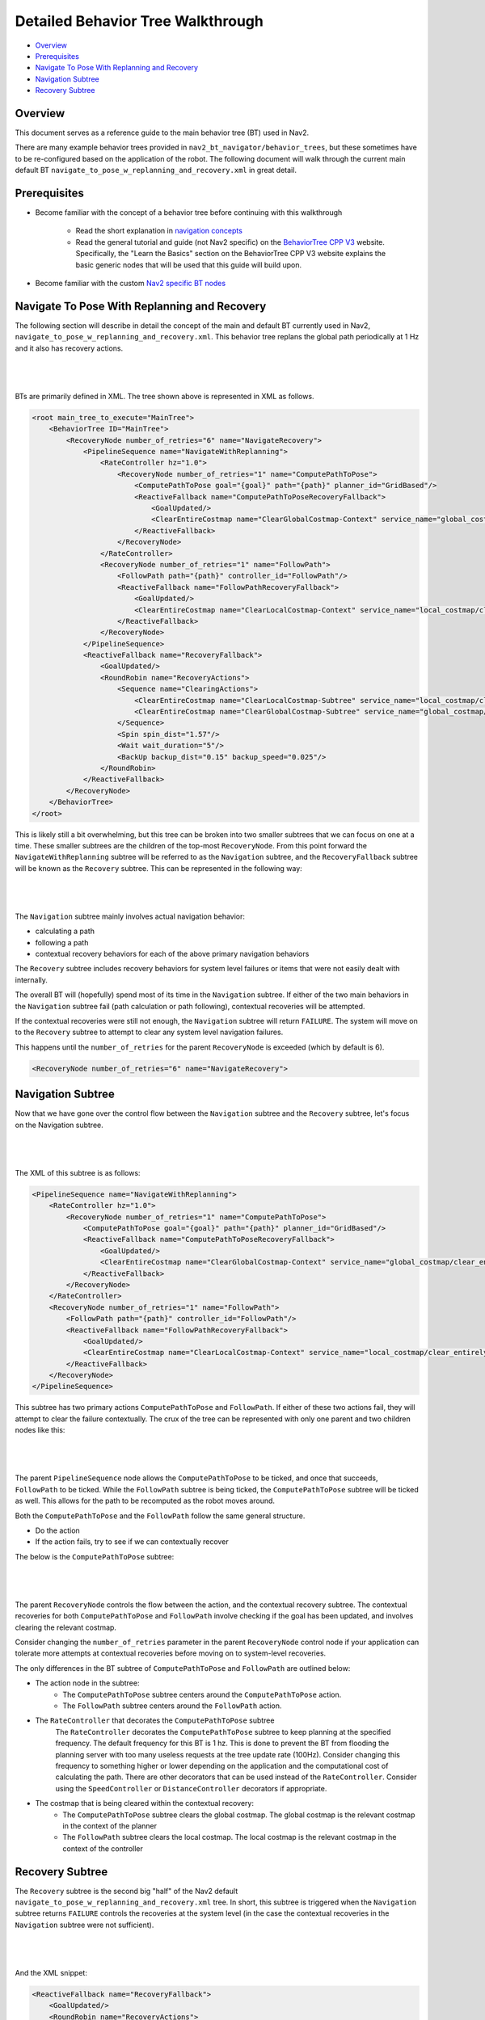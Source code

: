 .. _detailed_behavior_tree_walkthrough:

Detailed Behavior Tree Walkthrough
**********************************

- `Overview`_
- `Prerequisites`_
- `Navigate To Pose With Replanning and Recovery`_
- `Navigation Subtree`_
- `Recovery Subtree`_

Overview
========

This document serves as a reference guide to the main behavior tree (BT) used in Nav2.

There are many example behavior trees provided in ``nav2_bt_navigator/behavior_trees``,
but these sometimes have to be re-configured based on the application of the robot. 
The following document will walk through the current main default BT ``navigate_to_pose_w_replanning_and_recovery.xml``
in great detail.

Prerequisites
=============

- Become familiar with the concept of a behavior tree before continuing with this walkthrough
  
    - Read the short explanation in `navigation concepts <../../concepts/index.html>`_
  
    - Read the general tutorial and guide (not Nav2 specific) on the `BehaviorTree CPP V3 <https://www.behaviortree.dev/>`_ website. Specifically, the "Learn the Basics" section on the BehaviorTree CPP V3 website explains the basic generic nodes that will be used that this guide will build upon.

- Become familiar with the custom `Nav2 specific BT nodes <overview/nav2_specific_nodes.html>`_

Navigate To Pose With Replanning and Recovery
=============================================

The following section will describe in detail the concept of the main and default BT currently used in Nav2, ``navigate_to_pose_w_replanning_and_recovery.xml``.
This behavior tree replans the global path periodically at 1 Hz and it also has recovery actions.

|

 .. image:: images/walkthrough/overall_bt.png
    :align: center

|                  

BTs are primarily defined in XML. The tree shown above is represented in XML as follows.

.. code-block:: xml

    <root main_tree_to_execute="MainTree">
        <BehaviorTree ID="MainTree">
            <RecoveryNode number_of_retries="6" name="NavigateRecovery">
                <PipelineSequence name="NavigateWithReplanning">
                    <RateController hz="1.0">
                        <RecoveryNode number_of_retries="1" name="ComputePathToPose">
                            <ComputePathToPose goal="{goal}" path="{path}" planner_id="GridBased"/>
                            <ReactiveFallback name="ComputePathToPoseRecoveryFallback">
                                <GoalUpdated/>
                                <ClearEntireCostmap name="ClearGlobalCostmap-Context" service_name="global_costmap/clear_entirely_global_costmap"/>
                            </ReactiveFallback>
                        </RecoveryNode>
                    </RateController>
                    <RecoveryNode number_of_retries="1" name="FollowPath">
                        <FollowPath path="{path}" controller_id="FollowPath"/>
                        <ReactiveFallback name="FollowPathRecoveryFallback">
                            <GoalUpdated/>
                            <ClearEntireCostmap name="ClearLocalCostmap-Context" service_name="local_costmap/clear_entirely_local_costmap"/>
                        </ReactiveFallback>
                    </RecoveryNode>
                </PipelineSequence>
                <ReactiveFallback name="RecoveryFallback">
                    <GoalUpdated/>
                    <RoundRobin name="RecoveryActions">
                        <Sequence name="ClearingActions">
                            <ClearEntireCostmap name="ClearLocalCostmap-Subtree" service_name="local_costmap/clear_entirely_local_costmap"/>
                            <ClearEntireCostmap name="ClearGlobalCostmap-Subtree" service_name="global_costmap/clear_entirely_global_costmap"/>
                        </Sequence>
                        <Spin spin_dist="1.57"/>
                        <Wait wait_duration="5"/>
                        <BackUp backup_dist="0.15" backup_speed="0.025"/>
                    </RoundRobin>
                </ReactiveFallback>
            </RecoveryNode>
        </BehaviorTree>
    </root>
                                                                                                                

This is likely still a bit overwhelming, but this tree can be broken into two smaller subtrees that we can focus on one at a time.
These smaller subtrees are the children of the top-most ``RecoveryNode``. From this point forward the ``NavigateWithReplanning`` subtree will be referred to as the ``Navigation`` subtree, and the ``RecoveryFallback`` subtree will be known as the ``Recovery`` subtree.
This can be represented in the following way:

|

 .. image:: images/walkthrough/overall_bt_w_breakdown.png
    :align: center

|          

The ``Navigation`` subtree mainly involves actual navigation behavior:

- calculating a path
  
- following a path
  
- contextual recovery behaviors for each of the above primary navigation behaviors
  
The ``Recovery`` subtree includes recovery behaviors for system level failures or items that were not easily dealt with internally.

The overall BT will (hopefully) spend most of its time in the ``Navigation`` subtree. If either of the two main behaviors in the ``Navigation`` subtree fail
(path calculation or path following), contextual recoveries will be attempted.

If the contextual recoveries were still not enough, the ``Navigation`` subtree will return ``FAILURE``. 
The system will move on to the ``Recovery`` subtree to attempt to clear any system level navigation failures.

This happens until the ``number_of_retries`` for the parent ``RecoveryNode`` is exceeded (which by default is 6).

.. code-block:: xml

    <RecoveryNode number_of_retries="6" name="NavigateRecovery">

Navigation Subtree
======================

Now that we have gone over the control flow between the ``Navigation`` subtree and the ``Recovery`` subtree, let's focus on the Navigation subtree.

|

 .. image:: images/walkthrough/navigation_subtree.png
    :align: center

|         

The XML of this subtree is as follows:

.. code-block:: xml

    <PipelineSequence name="NavigateWithReplanning">
        <RateController hz="1.0">
            <RecoveryNode number_of_retries="1" name="ComputePathToPose">
                <ComputePathToPose goal="{goal}" path="{path}" planner_id="GridBased"/>
                <ReactiveFallback name="ComputePathToPoseRecoveryFallback">
                    <GoalUpdated/>
                    <ClearEntireCostmap name="ClearGlobalCostmap-Context" service_name="global_costmap/clear_entirely_global_costmap"/>
                </ReactiveFallback>
            </RecoveryNode>
        </RateController>
        <RecoveryNode number_of_retries="1" name="FollowPath">
            <FollowPath path="{path}" controller_id="FollowPath"/>
            <ReactiveFallback name="FollowPathRecoveryFallback">
                <GoalUpdated/>
                <ClearEntireCostmap name="ClearLocalCostmap-Context" service_name="local_costmap/clear_entirely_local_costmap"/>
            </ReactiveFallback>
        </RecoveryNode>
    </PipelineSequence>
                                 
This subtree has two primary actions ``ComputePathToPose`` and ``FollowPath``.
If either of these two actions fail, they will attempt to clear the failure contextually. 
The crux of the tree can be represented with only one parent and two children nodes like this:

|

 .. image:: images/walkthrough/navigation_subtree_bare.png
    :align: center

|       

The parent ``PipelineSequence`` node allows the ``ComputePathToPose`` to be ticked, and once that succeeds, ``FollowPath`` to be ticked. 
While the ``FollowPath`` subtree is being ticked, the ``ComputePathToPose`` subtree will be ticked as well. This allows for the path to be recomputed as the robot moves around. 

Both the ``ComputePathToPose`` and the ``FollowPath`` follow the same general structure.

- Do the action

- If the action fails, try to see if we can contextually recover

The below is the ``ComputePathToPose`` subtree:

|

 .. image:: images/walkthrough/contextual_recoveries.png
    :align: center

|      

The parent ``RecoveryNode`` controls the flow between the action, and the contextual recovery subtree. 
The contextual recoveries for both ``ComputePathToPose`` and ``FollowPath`` involve checking if the goal has been updated, and involves clearing the relevant costmap.

Consider changing the ``number_of_retries`` parameter in the parent ``RecoveryNode`` control node if your application can tolerate more attempts at contextual recoveries before moving on to system-level recoveries.

The only differences in the BT subtree of ``ComputePathToPose`` and ``FollowPath`` are outlined below:

- The action node in the subtree:
    - The ``ComputePathToPose`` subtree centers around the ``ComputePathToPose`` action. 
    - The ``FollowPath`` subtree centers around the ``FollowPath`` action.

- The ``RateController`` that decorates the ``ComputePathToPose`` subtree
    The ``RateController`` decorates the ``ComputePathToPose`` subtree to keep planning at the specified frequency. The default frequency for this BT is 1 hz. 
    This is done to prevent the BT from flooding the planning server with too many useless requests at the tree update rate (100Hz). Consider changing this frequency to something higher or lower depending on the application and the computational cost of 
    calculating the path. There are other decorators that can be used instead of the ``RateController``. Consider using the ``SpeedController`` or ``DistanceController`` decorators if appropriate.
    
- The costmap that is being cleared within the contextual recovery:
    - The ``ComputePathToPose`` subtree clears the global costmap. The global costmap is the relevant costmap in the context of the planner
    - The ``FollowPath`` subtree clears the local costmap. The local costmap is the relevant costmap in the context of the controller

Recovery Subtree
================
The ``Recovery`` subtree is the second big "half" of the Nav2 default ``navigate_to_pose_w_replanning_and_recovery.xml`` tree.
In short, this subtree is triggered when the ``Navigation`` subtree returns ``FAILURE`` controls the recoveries at the system level (in the case the contextual recoveries in the ``Navigation`` subtree were not sufficient).
                               
|

 .. image:: images/walkthrough/recovery_subtree.png
    :align: center

|         

And the XML snippet:

.. code-block:: xml

    <ReactiveFallback name="RecoveryFallback">
        <GoalUpdated/>
        <RoundRobin name="RecoveryActions">
            <Sequence name="ClearingActions">
                <ClearEntireCostmap name="ClearLocalCostmap-Subtree" service_name="local_costmap/clear_entirely_local_costmap"/>
                <ClearEntireCostmap name="ClearGlobalCostmap-Subtree" service_name="global_costmap/clear_entirely_global_costmap"/>
            </Sequence>
            <Spin spin_dist="1.57"/>
            <Wait wait_duration="5"/>
            <BackUp backup_dist="0.15" backup_speed="0.025"/>
        </RoundRobin>
    </ReactiveFallback>

The top most parent, ``ReactiveFallback`` controls the flow between the rest of the system wide recoveries, and asynchronously checking if a new goal has been received.
If at any point the goal gets updated, this subtree will halt all children and return ``SUCCESS``. This allows for quick reactions to new goals and preempt currently executing recoveries.
This should look familiar to the contextual recovery portions of the ``Navigation`` subtree. This is a common BT pattern to handle the situation "Unless 'this condition' happens, Do action A".

These condition nodes can be extremely powerful and are typically paired with ``ReactiveFallback``. It can be easy to imagine wrapping this whole ``navigate_to_pose_w_replanning_and_recovery`` tree
in a ``ReactiveFallback`` with a ``isBatteryLow`` condition -- meaning the ``navigate_to_pose_w_replanning_and_recovery`` tree will execute *unless* the battery becomes low (and then entire a different subtree for docking to recharge). 

If the goal is never updated, the behavior tree will go on to the ``RoundRobin`` node. These are the default four system-level recoveries in the BT are:

- A sequence that clears both costmaps (local, and global)

- ``Spin`` recovery action

- ``Wait`` recovery action

- ``BackUp`` recovery action

Upon ``SUCCESS`` of any of the four children of the parent ``RoundRobin``, the robot will attempt to renavigate in the ``Navigation`` subtree. 
If this renavigation was not successful, the next child of the ``RoundRobin`` will be ticked.

For example, let's say the robot is stuck and the ``Navigation`` subtree returns ``FAILURE``:
(for the sake of this example, let's assume that the goal is never updated).

1. The Costmap clearing sequence in the ``Recovery`` subtree is attempted, and returns ``SUCCESS``. The robot now moves to ``Navigation`` subtree again

2. Let's assume that clearing both costmaps was not sufficient, and the ``Navigation`` subtree returns ``FAILURE`` once again. The robot now ticks the ``Recovery`` subtree

3. In the ``Recovery`` subtree, the ``Spin`` action will be ticked. If this returns ``SUCCESS``, then the robot will return to the main ``Navigation`` subtree *BUT* let's assume that the ``Spin`` recovery returns ``FAILURE``. In this case, the tree will *remain* in the ``Recovery`` subtree

4. Let's say the next recovery action, ``Wait`` returns ``SUCCESS``. The robot will then move on to the ``Navigation`` subtree

5. Assume  the ``Navigation`` subtree returns ``FAILURE`` (clearing the costmaps, attempting a spin, and waiting were *still* not sufficient to recover the system. The robot will move onto the ``Recovery`` subtree and attempt the ``BackUp`` action. Let's say that the robot attempts the ``BackUp`` action and was able to successfully complete the action. The ``BackUp`` action node returns ``SUCCESS`` and so now we move on to the Navigation subtree again. 

6. In this hypothetical scenario, let's assume that the ``BackUp`` action allowed the robot to successfully navigate in the ``Navigation`` subtree, and the robot reaches the goal. In this case, the overall BT will still return ``SUCCESS``.

If the ``BackUp`` action was not sufficient enough to allow the robot to become un-stuck, the above logic will go on indefinitely until the ``number_of_retries`` in the parent of the ``Navigate`` subtree and ``Recovery`` subtree is exceeded, or if all the system-wide recoveries in the ``Recovery`` subtree return ``FAILURE`` (this is unlikely, and likely points to some other system failure).



